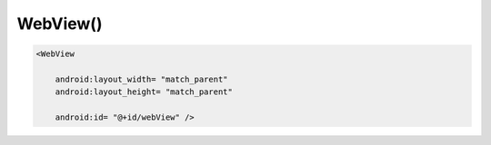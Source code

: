 .. title:: android.webkit.WebView

.. meta::
    :description:
        Справочная информация по android классу android.webkit.WebView.
    :keywords:
        android webkit WebView

.. py:currentmodule:: android.webkit

WebView()
=========

.. code-block:: xml

    <WebView

        android:layout_width= "match_parent"
        android:layout_height= "match_parent"

        android:id= "@+id/webView" />

.. py:class:: WebView()

    Элемент типа браузера

    .. code-block:: java

        WebView webView = (WebView) findViewById(R.id.webView);


    .. py:method:: loadUrl(String url)

        Загружает указанную страницу.

        .. code-block:: java

            webView.loadUrl("http://ilnurgi1.ru");
